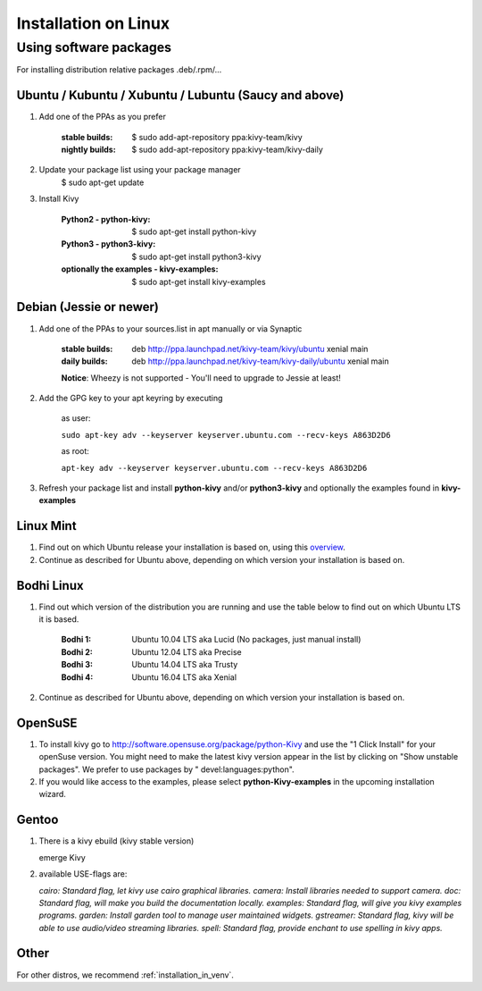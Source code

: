 .. _installation_linux:

Installation on Linux
=====================

Using software packages
~~~~~~~~~~~~~~~~~~~~~~~

For installing distribution relative packages .deb/.rpm/...


Ubuntu / Kubuntu / Xubuntu / Lubuntu (Saucy and above)
------------------------------------------------------

#. Add one of the PPAs as you prefer

    :stable builds:
        $ sudo add-apt-repository ppa:kivy-team/kivy
    :nightly builds:
        $ sudo add-apt-repository ppa:kivy-team/kivy-daily

#. Update your package list using your package manager
    $ sudo apt-get update

#. Install Kivy

    :Python2 - **python-kivy**:
        $ sudo apt-get install python-kivy
    :Python3 - **python3-kivy**:
        $ sudo apt-get install python3-kivy
    :optionally the examples - **kivy-examples**:
        $ sudo apt-get install kivy-examples


Debian  (Jessie or newer)
-------------------------

#. Add one of the PPAs to your sources.list in apt manually or via Synaptic

    :stable builds:
        deb http://ppa.launchpad.net/kivy-team/kivy/ubuntu xenial main
    :daily builds:
        deb http://ppa.launchpad.net/kivy-team/kivy-daily/ubuntu xenial main

    **Notice**: Wheezy is not supported - You'll need to upgrade to Jessie at least!

#. Add the GPG key to your apt keyring by executing

    as user:

    ``sudo apt-key adv --keyserver keyserver.ubuntu.com --recv-keys A863D2D6``

    as root:

    ``apt-key adv --keyserver keyserver.ubuntu.com --recv-keys A863D2D6``

#. Refresh your package list and install **python-kivy** and/or **python3-kivy** and optionally the examples
   found in **kivy-examples**


Linux Mint
----------

#. Find out on which Ubuntu release your installation is based on, using this
   `overview <https://linuxmint.com/download_all.php>`_.
#. Continue as described for Ubuntu above, depending on which version your
   installation is based on.


Bodhi Linux
-----------

#. Find out which version of the distribution you are running and use the table below
   to find out on which Ubuntu LTS it is based.

    :Bodhi 1:
        Ubuntu 10.04 LTS aka Lucid (No packages, just manual install)
    :Bodhi 2:
        Ubuntu 12.04 LTS aka Precise
    :Bodhi 3:
        Ubuntu 14.04 LTS aka Trusty
    :Bodhi 4:
        Ubuntu 16.04 LTS aka Xenial


2. Continue as described for Ubuntu above, depending on which version your installation is based on.


OpenSuSE
--------

#. To install kivy go to http://software.opensuse.org/package/python-Kivy and use the "1 Click Install" for your openSuse version. You might need to make the latest kivy version appear in the list by clicking on "Show unstable packages". We prefer to use packages by " devel:languages:python".

#. If you would like access to the examples, please select **python-Kivy-examples** in the upcoming installation wizard.


Gentoo
------

#. There is a kivy ebuild (kivy stable version)

   emerge Kivy

#. available USE-flags are:

   `cairo: Standard flag, let kivy use cairo graphical libraries.`
   `camera: Install libraries needed to support camera.`
   `doc: Standard flag, will make you build the documentation locally.`
   `examples: Standard flag, will give you kivy examples programs.`
   `garden: Install garden tool to manage user maintained widgets.`
   `gstreamer: Standard flag, kivy will be able to use audio/video streaming libraries.`
   `spell: Standard flag, provide enchant to use spelling in kivy apps.`

Other
-----

For other distros, we recommend :ref:`installation_in_venv`.